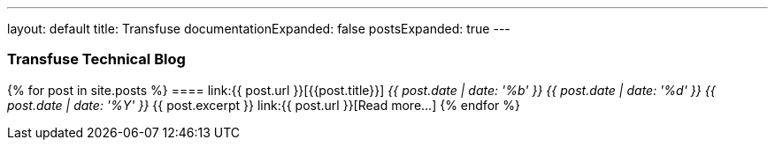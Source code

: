---
layout: default
title: Transfuse
documentationExpanded: false
postsExpanded: true
---


### Transfuse Technical Blog

{% for post in site.posts %}
==== link:{{ post.url }}[{{post.title}}]
_{{ post.date | date: '%b' }} {{ post.date | date: '%d' }} {{ post.date | date: '%Y' }}_
{{ post.excerpt }} link:{{ post.url }}[Read more...]
{% endfor %}
